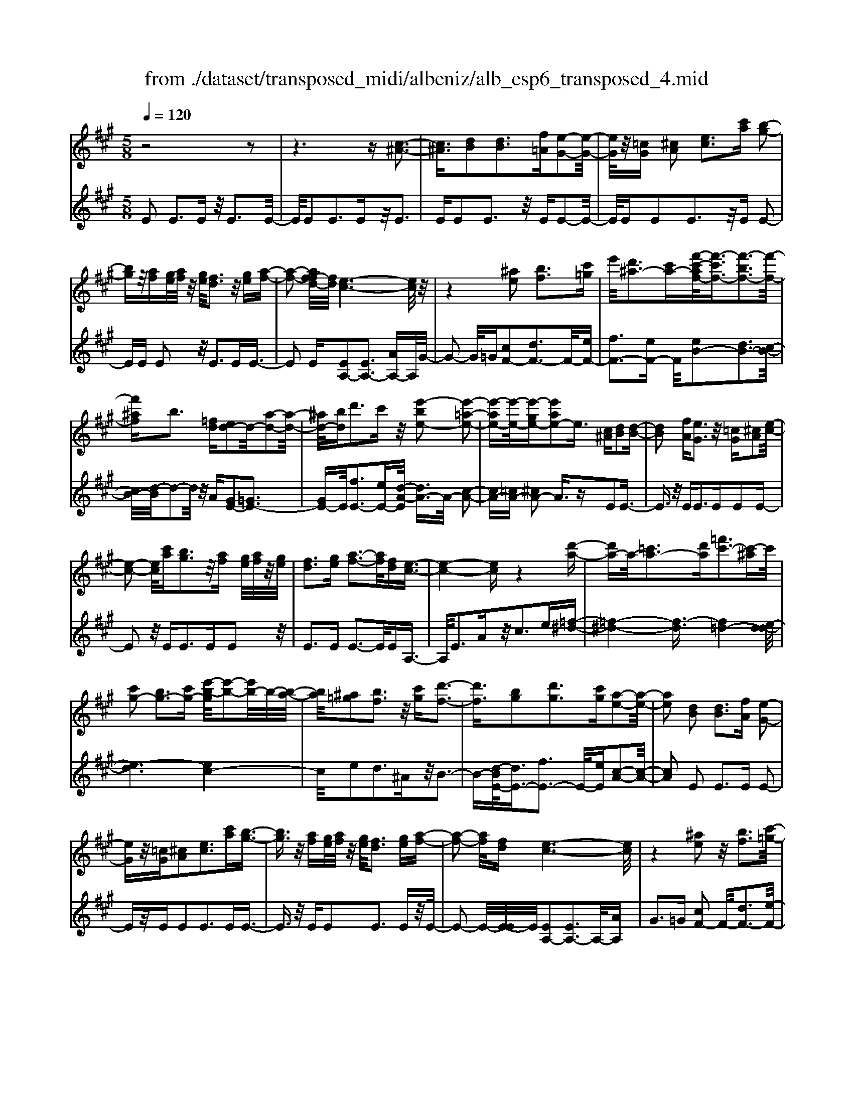 X: 1
T: from ./dataset/transposed_midi/albeniz/alb_esp6_transposed_4.mid
M: 5/8
L: 1/16
Q:1/4=120
K:A % 3 sharps
V:1
%%MIDI program 0
z8 z2| \
z6 z[c-^A-]3| \
[c^A]3/2[dB]2[dB]3[f=A][e-G-]2[e-G-]/2| \
[eG]/2z/2[=cG] [^cA]2 [ec]3[c'a] [b-g-]2|
[bg]z/2[af][ge]/2[af]/2z/2 [ge]/2[fd]3z/2 [ge][a-f-]| \
[a-f-]2 [af-fd-]/2[fd]/2[e-c-]6[ec]/2z/2| \
z4 [^ae]2 [bf]3[c'=g]| \
e'/2[d'^a-]3[c'a-][f'-c'-af-]/2[f'-c'f-]3/2[f'-bf-]3[f'-f-]/2|
[f'^af]b3 [=fd][ed-]2d/2-[a-d-]2[a-d-]/2| \
[^ad-]/2[bd]d'3c'z/2 [e'-be-]2 [e'-=a-e-]2| \
[e'-ae-][e'-e-]/2[e'-ge-][e'ae-]2e3/2 [c^A][dB]2[d-B-]| \
[dB]2 [fA][eG]3 z/2[=cG][^cA]2[e-c-]/2|
[e-c-]2 [ec]/2[c'a][bg]3z/2[af] [ge]/2[af]/2z/2[ge]/2| \
[fd]3[ge] [a-f-]3[af]/2[fd][e-c-]3/2| \
[e-c-]4 [ec]z4[d'-a-]| \
[d'a-]a/2-[=c'a-]3[d'a][=f'c'-]3[c'-^a]c'/2|
[c'g-]2 [bg-]3[c'g-] [e'-b-g]/2[e'-b-]2[e'b-]/2b/2-[b-a-]/2| \
[ba]/2[^a=g]2[bf]3z/2 [c'g][d'-f-]3| \
[d'f]3/2[bg]2[d'g]3[c'g][a-e-]2[a-e-]/2| \
[ae]2 [dB]2 [dB]3[fA] [e-G-]2|
[eG]z/2[=cG][^cA]2[ec]3[c'a][b-g-]3/2| \
[bg]3/2z/2 [af][ge]/2[af]/2 z/2[ge]/2[fd]3 [ge][a-f-]| \
[a-f-]2 [af]/2[fd][e-c-]6[ec]/2| \
z4 [^ae]2 z/2[bf]3[c'-=g-]/2|
[e'c'=g]/2[d'^a-]3a/2- [c'-a]/2c'/2[f'-c'f-]2[f'-bf-]3| \
[f'-^af-][f'f]/2b3[=fd][ed-]2[a-d-]2[a-d-]/2| \
[^ad-]/2d/2-[bd] [d'g-]3[c'g-] g/2[e'-be-]2[e'-=a-e-]3/2| \
[e'-ae-]2 [e'-ge-][e'ae-]2e- [ec-A-]/2[cA]/2z/2[dB]2[d-B-]/2|
[d-B-]2 [dB]/2[fA][eG]3z/2[=cG] [^cA]2| \
[ec]3[c'a] [bg]3z/2[af][ge]/2[af]/2z/2| \
[ge]/2[fd]3[ge][a-f-]3[af]/2 [fd][e-c-]| \
[e-c-]4 [ec]3/2z4[d'-a-]/2|
[d'a-]3/2a/2- [=c'a-]3[d'a] [=f'c'-]3[c'-^a]| \
=c'/2[^c'g-]2[bg-]3[c'g-][e'-b-g]/2[e'-b-]2[e'b-]/2b/2-| \
[ba][^a=g]2[bf]3 z/2[c'g][d'-f-]2[d'-f-]/2| \
[d'f]2 [bg]2 [d'g]3[c'g] [a-e-]2|
[a-e-]2 [ae]/2z2[geBG]4[g-e-B-G-]3/2| \
[geBG]3z2[geBG]4[g-e-B-G-]| \
[g-e-B-G-]3[geBG]/2z2[geBG]4[g-e-B-G-]/2| \
[geBG]4 z2 =G2>^G2|
B3z/2e[bd-]2[ad-]3[gd-]/2| \
d/2-[bgd-]/2[ad-]3 [gd][=fc-]2[^fc-]3| \
c/2-[ac]c'3e'z/2 [g'e']2 [f'-^d'-]2| \
[f'^d'][d'b] [c'a]3z/2[^a=g][b-^g-]3[b-g-]/2|
[b-g-]6 [bg]3/2z2[b-=g-e-B-]/2| \
[b-=g-e-B-]3[bgeB]/2[b-g-e-B-]4[bgeB]/2 z2| \
[b=geB]4 [b-g-e-B-]4 [bgeB]/2z3/2| \
z/2[b=gec]4[d'-a-f-]3[d'a-f-]/2 [=c'af][b-g-]|
[b-=g-]4 [bg]3/2z4z/2| \
[d'b=f]2 [c'-a-e-]3[c'ae]/2[=c'a^f][b-=g-]3[bg]/2| \
[e'b][e'^ae]2[e'-=a-e-]3 [e'ae]/2[e'fe][e'-=g-e-]2[e'-g-e-]/2| \
[e'=ge]2 [fe=c]2 [fec]3z/2[gec][a-e-c-]3/2|
[ae-=c-]3/2[c'ec]z/2[=g^d]2[fd]3 [gd][e-B-]| \
[e-B-]3[eB]/2z2[geBG]4[g-e-B-G-]/2| \
[g-e-B-G-]3[geBG]/2z2z/2 [geBG]4| \
[g-e-B-G-]4 [geBG]/2z2[g-e-B-G-]3[g-e-B-G-]/2|
[geBG]/2[g-e-B-G-]4[geBG]/2z2=G3| \
GB3 z/2e[bd-]2[a-d-]2[a-d-]/2| \
[ad-]/2[gd-]/2[gd-]/2[bd-]/2 [ad-]3[gd] [=fc-]2 [^f-c-]2| \
[fc-]c/2-[ac]c'2>e'2[g'e']2z/2[f'-^d'-]|
[f'^d']2 [d'b][c'a]3 [^a=g]z/2[b-^g-]2[b-g-]/2| \
[b-g-]8 [bg]/2z3/2| \
z/2[b=geB]4[b-g-e-B-]4[bgeB]/2z| \
z[b=geB]4[b-g-e-B-]4[bgeB]/2z/2|
z3/2[b=gec]4[d'-a-f-]3[d'a-f-]/2[=c'af]| \
[b-=g-]6 [bg]/2z3z/2| \
z[d'b=f]2[c'-a-e-]3 [c'ae]/2[=c'a^f][b-=g-]2[b-g-]/2| \
[b=g][e'b] [e'^ae]2 [e'-=a-e-]3[e'ae]/2[e'fe][e'-g-e-]3/2|
[e'=ge]3[fe=c]2[fec]3 z/2[gec][a-e-c-]/2| \
[a-e-=c-]2 [ae-c-]/2[c'e-c-][ec]/2 [=g^d]2 [fd]3[gd]| \
[e-B-]4 [eB]/2[dB]2[dB]3[f-A-]/2| \
[fA]/2[eG]3z/2 [=cG][^cA]2[ec]3|
[c'a][bg]3 z/2[af][ge]/2 [af]/2z/2[ge]/2[f-d-]2[f-d-]/2| \
[fd]/2[ge][a-f-]3[af]/2[fd] [e-c-]4| \
[e-c-]2 [ec]/2z4[^ae]2z/2[b-f-]| \
[bf]2 [c'-=g-]/2[e'c'g]/2[d'^a-]3 a/2-[c'-a]/2c'/2[f'-c'f-]2[f'-b-f-]/2|
[f'-b-f-]2 [f'-bf-]/2[f'-^af-][f'b-f]/2 b2- b/2z/2[=fd] [ed-]2| \
[^ad-]3d/2-[bd]d'2>c'2[e'-b-e-]3/2| \
[e'-be-]/2[e'-e-]/2[e'-ae-]3 [e'-ge-][e'ae-]2e3/2[c^A][d-B-]/2| \
[dB]3/2[dB]3z/2[fA] [eG]3[=cG]|
[cA]2 [ec]3z/2[c'a][bg]3[a-f-]/2| \
[af]/2[ge]/2z/2[af]/2 [ge]/2z/2[fd]3 [ge][af]3| \
z/2[fd][e-c-]6[ec]/2 z2| \
z2 [d'a-]2 [=c'a-]3a/2-[d'a][=f'-c'-]3/2|
[=f'=c'-]3/2[c'-^a][^c'-=c'g-]/2[^c'g-]3/2g/2-[bg-]3 [c'g][e'-b-]| \
[e'b-]2 b/2-[ba][^a=g]2[bf]3z/2[c'g]| \
[d'f]4 [bg]2 z/2[d'g]3[c'-g-]/2| \
[c'g]/2[a-e-]4[ae]/2[=cA]2[c=G]3|
[=cA][c=G]3 z/2[g=fB][gec]2[^g-e-d-]2[g-e-d-]/2| \
[ged]/2[aec][c'^ae]3z/2e' [d'=a]2 =f'2-| \
=f'a' [g'd']3z/2e''[c''-c'-]3[c''-c'-]/2| \
[c''c']3z4[ed-]2[f-d-]|
[fd-]2 d/2-[gd][ed-]3[c'd-][a-e-d]/2 [a-e-]2| \
[ae]4 z4 z/2[E-D-]3/2| \
[ED-]/2[FD-]3[GD-][E-D-D]/2[ED-]2[c-D]2c/2[A-E-]/2| \
[AE]2 [a'-c'-a-]4 [a'c'a]/2z3z/2|
z/2[dB]2[dB]3[fA][eG]3z/2| \
[=cG][^cA]2[ec]3 [c'a][bg]3| \
z/2[af][ge]/2 [af]/2z/2[ge]/2[fd]3[ge]z/2 [a-f-]2| \
[af][fd] [e-c-]6 [ec]/2z3/2|
z3[^ae]2[bf]3 [c'-=g-]/2[e'c'g]/2z/2[d'-a-]/2| \
[d'-^a-]2 [d'a-]/2[c'a-][f'-c'-af-]/2 [f'-c'f-]3/2[f'-bf-]3[f'-f-]/2[f'af]| \
b3[=fd] [ed-]2 [^ad-]3d/2-[b-d-]/2| \
[bd]/2d'3c'z/2[e'-be-]2[e'-ae-]3|
[e'-e-]/2[e'-ge-][e'ae-]2e-[ec-^A-]/2[cA]/2z/2 [dB]2 [d-B-]2| \
[dB][fA] [eG]3z/2[=cG][^cA]2[e-c-]3/2| \
[ec]3/2[c'a][bg]3z/2 [af][ge]/2[af]/2 z/2[ge]/2[f-d-]| \
[fd]2 [ge][af]3 z/2[fd][e-c-]2[e-c-]/2|
[ec]4 z4 [d'a-]2| \
[=c'a-]3a/2-[d'a][=f'c'-]3[c'-^a][^c'-=c'g-]/2[^c'-g-]| \
[c'g-]/2[bg-]3g/2- [c'g][e'b-]3 [b-a]b/2[^a-=g-]/2| \
[^a=g]3/2[bf]3[c'g]z/2 [d'-f-]4|
[d'b-g-f]/2[bg]3/2 [d'g]3z/2[c'g][a-e-]3[a-e-]/2| \
[ae][=cA]2[c=G]3 [cA][cG]3| \
z/2[=g=fB][ge=c]2[^ged]3[ae^c][c'-^a-e-]2[c'-a-e-]/2| \
[c'^ae]/2z/2e' [d'=a]2 =f'3a' [g'-d'-]2|
[g'd']z/2e''[c''-c'-]6[c''c']/2z| \
z3[ed-]2[fd-]3 d/2-[gd][e-d-]/2| \
[e-d-]2 [ed-]/2[c'd][a-e-]6[ae]/2| \
z4 [ED-]2 D/2-[FD-]3[G-D-]/2|
[GD]/2[E-D-]2[ED-]/2[c-D]2[cA-E-]/2[AE]2[a'-c'-a-]2[a'-c'-a-]/2|[a'-c'-a-]2 [a'c'a]/2
V:2
%%MIDI program 0
E2 E3E z/2E3E/2-| \
E/2E2E3Ez/2E3| \
EE2E3 z/2EE2-E/2-| \
E/2EE2E3z/2E E2-|
EE E2 z/2E3EE3/2-| \
E2 E[EA,-]2[EA,-]3 [AA,-]A,/2G/2-| \
G2- G/2=G[cF-]2[dF-]3F/2-[eF-]| \
[fF-]3[eF-] F/2[eB-]2[dB-]3[c-B-]/2|
[cB-]/2[d-B]/2d2-d/2z/2 A[GE-]2[=GE-]3| \
[GE-]E/2[fE-]3[eE-][d-A-E]/2 [dA-]3/2A/2- [c-A-]2| \
[cA-][=cA-] [^cA-]2 A3/2zE2E3/2-| \
E3/2z/2 EE2>E2E2E-|
E2 z/2E2<E2EE2z/2| \
E2>E2 E3-E/2EA,3/2-| \
A,/2E3Az/2c2>e2[=f-^d-]| \
[=f-^d-]4 [f-d]3/2[f=d-]4[e-d-d]/2|
[e-d]6 [ec-]4| \
c/2e2d3^Az/2B3-| \
B-[d-BE-]/2[dE-]3/2[fE-]3 E/2-[eE][c-A-]2[c-A-]/2| \
[cA]2 E2 E2>E2 E2-|
Ez/2EE2E3EE3/2-| \
E3/2z/2 EE2E3 Ez/2E/2-| \
E2- E/2-[E-E]/2E/2[EA,-]2[EA,-]3A,/2-[AA,]| \
G2>=G2 [cF-]2 F/2-[dF-]3[e-F-]/2|
[eF-]/2[fF-]3F/2- [eF][eB-]2[dB-]3| \
[cB-]B/2d2>A2[GE-]2[=G-E-]2[G-E-]/2| \
[=GE-]/2E/2-[^GE] [fE-]3[eE-] E/2[dA-]2[c-A-]3/2| \
[cA-]2 [=cA-][^cA-]2A3/2zE2E/2-|
E2- E/2EE3z/2E E2| \
E3E E3z/2EE3/2-| \
E/2E3Ez/2E3- [E-E]/2E/2A,-| \
A,E3 z/2A2<c2e[=f-^d-]/2|
[=f-^d]6 [f=d-]4| \
d/2[e-d-]6[e-dc-]/2[e-c-]3| \
[ec]e2d3 z/2^AB2-B/2-| \
B2 [dE-]2 [fE-]3[eE-] [c-A-E]/2[c-A-]3/2|
[c-A-]2 [cA]/2 (3EFE^D3CD3/2-| \
^D3/2z/2 B, (3CDCB,3 CD-| \
^D2 z/2E (3DEDC3B,z/2| \
C2>^D2 B,6-|
B,/2z4G,2-[B-=F-G,-]3[B-F-G,-]/2| \
[B=F-G,-][FG,]4z/2A2^F2-F/2-| \
F/2CA,3z/2F, B,,2 ^A,2-| \
^A,B, z/2^D2>B2E,2A,3/2-|
^A,3/2z/2 B,/2^D/2-[D=C-]/2C3B,=G2F/2-| \
F2- F/2z/2E F3-[=G-F]/2G/2 z/2F/2G/2F/2| \
z/2E3F=G3z/2 AG/2A/2| \
z/2=G/2F2>E2^d4-d/2e/2-|
e3/2z/2 ^A3B/2d/2 =c3-c/2B/2-| \
B/2G2A3-A/2 ^DE3-| \
E/2DC2z/2 =C3-[C^A,-]/2A,/2 z/2B,3/2-| \
B,3A2A3 z/2=GF/2-|
F3-F/2[AB,]2z/2 [AB,]3[AB,]| \
[=G-E-]4 [GE]/2 (3EFE^D3C/2-| \
C/2^D3B,>CD/2 C/2z/2B,3| \
C^D3 E>D E/2D/2z/2C2-C/2-|
C/2B,C3z/2^D B,4-| \
B,2- B,/2z4G,2-[B-=F-G,-]3/2| \
[B=F-G,-]3[FG,]4A2^F-| \
F2 z/2CA,3F,z/2 B,,2|
^A,2>B,2 ^D3z/2BE,3/2-| \
E,/2^A,3z/2 B,/2^D/2-[D=C-]/2C3B,=G/2-| \
=G3/2F3Ez/2 F2>G2| \
 (3F=GF E3z/2FG3A/2-|
A/2=G/2z/2A/2 G/2z/2F2>E2^d3-| \
^d3/2e2^A3B/2z/2=d/2 =c2-| \
=c-[cB-]/2B/2 z/2G2A3-A/2 ^DE-| \
E2- E/2DC2=C3-C/2^A,|
B,4- B,/2A2z/2A3| \
=GF4-F/2[AB,]2[A-B,-]2[A-B,-]/2| \
[AB,]/2[AB,][=G-E-]4[GE]/2 E2 E2-| \
EE E3z/2EE2E3/2-|
E3/2Ez/2E2>E2E2E-| \
E2 Ez/2E3-[E-E]/2E/2[EA,-]2[E-A,-]/2| \
[E-A,-]2 [EA,-]/2A,/2-[AA,] G3=G z/2[c-F-]3/2| \
[cF-]/2[dF-]3[eF-]F/2-[fF-]3 [eF-][e-B-F]/2[e-B-]/2|
[eB-][dB-]3 B/2-[cB]d2>A2[G-E-]/2| \
[GE-]3/2[=GE-]3E/2-[^GE] [fE-]3[eE-]| \
E/2[dA-]2[cA-]3A/2- [=cA-][^cA-]2A-| \
A/2zE2E3EE2-E/2-|
E/2z/2E E2 E3E E2-| \
Ez/2EE2E3Ez/2E-| \
E2 EA,2E3 z/2Ac/2-| \
c2- c/2ez/2 [=f-^d-]6|
[=f-^d=d-]/2[fd]4[e-d-]4[e-d-]3/2| \
[e-d][ec-]4[e-c]/2e3/2z/2d2-d/2-| \
d/2^AB4z/2 [dE-]2 [f-E-]2| \
[fE-][eE-] E/2[c-A-]4[cA=F-]/2F3/2E3/2-|
E3/2z/2 =FE3 Dz/2=C2B,/2-| \
B,2- B,/2A,=G,3z/2E, =F,2| \
D,2>B,,2 E,3z/2E,,A,,3/2-| \
A,,/2E,3z/2 A,C2>E2[G-E-]|
[GE-][AE-]3 E/2-[BE-][GE-]3[BE][c-A-]/2| \
[c-A]3/2[c-G]3c/2-[c=G] F3=F| \
z/2[G,E,-]2[A,E,-]3[B,E,-][G,-E,-]3[G,E,-]/2| \
[B,E,-]E,/2[C-A,-]2[CA,]/2 [A,-A,,-]4 [A,A,,]/2z3/2|
z2 z/2E2E3EE3/2-| \
E3/2z/2 EE2E3 Ez/2E/2-| \
E2- E/2EE2E3z/2E| \
E2>E2 [EA,-]2 A,/2-[EA,-]3[A-A,-]/2|
[AA,]/2G3z/2 =G[cF-]2[dF-]3| \
F/2-[eF-][fF-]3[eF-][e-B-F]/2 [eB-]3/2[d-B-]2[d-B-]/2| \
[dB-]/2B/2-[cB] d3A z/2[GE-]2[=G-E-]3/2| \
[=GE-]3/2[^GE-][f-E-E]/2[f-E-]2[fE-]/2E/2- [eE][dA-]2[c-A-]|
[cA-]2 A/2-[=cA-][^cA-]2A3/2z E2| \
E2>E2 E3z/2EE3/2-| \
E/2E3EE3z/2 EE-| \
EE3 EE3 z/2EA,/2-|
A,3/2E3z/2A2<c2e| \
[=f-^d-]6 [f-d]/2[f-=d-]3[f-d-]/2| \
[=fd-]/2d/2[e-d-]6[e-dc-]/2[e-c-]2[e-c-]/2| \
[ec]3/2e2d3z/2^A B2-|
B2- B/2[dE-]2[fE-]3[eE-][c-A-E]/2[c-A-]| \
[cA]3=F2E2>F2E-| \
E2 z/2D=C2B,3A,z/2| \
=G,2>E,2 =F,2 D,3z/2B,,/2-|
B,,/2E,2>E,,2A,,2z/2E,3| \
A,2<C2 E[GE-]2E/2-[A-E-]2[A-E-]/2| \
[AE-]/2[BE-][GE-]3[BE][c-A]2c/2- [c-G-]2| \
[c-G][c=G] F3z/2=F[^G,E,-]2[A,-E,-]3/2|
[A,E,-]3/2[B,E,-]E,/2-[G,-E,-]3 [G,E,-]/2[B,E,][C-A,-]2[CA,]/2| \
[A,-A,,-]4 [A,A,,]
